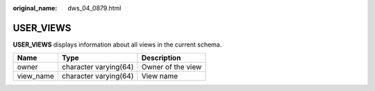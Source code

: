 :original_name: dws_04_0879.html

.. _dws_04_0879:

USER_VIEWS
==========

**USER_VIEWS** displays information about all views in the current schema.

========= ===================== =================
Name      Type                  Description
========= ===================== =================
owner     character varying(64) Owner of the view
view_name character varying(64) View name
========= ===================== =================
